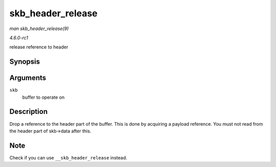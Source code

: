 
.. _API-skb-header-release:

==================
skb_header_release
==================

*man skb_header_release(9)*

*4.6.0-rc1*

release reference to header


Synopsis
========

.. c:function:: void skb_header_release( struct sk_buff * skb )

Arguments
=========

``skb``
    buffer to operate on


Description
===========

Drop a reference to the header part of the buffer. This is done by acquiring a payload reference. You must not read from the header part of skb->data after this.


Note
====

Check if you can use ``__skb_header_release`` instead.
